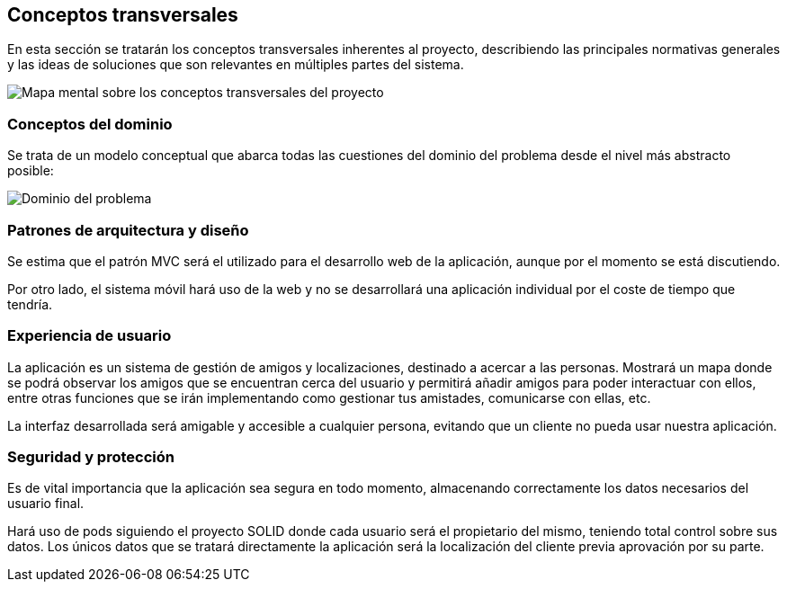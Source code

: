 [[section-concepts]]
== Conceptos transversales
En esta sección se tratarán los conceptos transversales inherentes al proyecto, describiendo las principales normativas generales y las ideas de soluciones que son relevantes en múltiples partes del sistema.

image:images/mindmap.jpg["Mapa mental sobre los conceptos transversales del proyecto"]

=== Conceptos del dominio
Se trata de un modelo conceptual que abarca todas las cuestiones del dominio del problema desde el nivel más abstracto posible:

image:images/dominio.png["Dominio del problema"]

=== Patrones de arquitectura y diseño
Se estima que el patrón MVC será el utilizado para el desarrollo web de la aplicación, aunque por el momento se está discutiendo.

Por otro lado, el sistema móvil hará uso de la web y no se desarrollará una aplicación individual por el coste de tiempo que tendría.

=== Experiencia de usuario
La aplicación es un sistema de gestión de amigos y localizaciones, destinado a acercar a las personas. Mostrará un mapa donde se podrá observar los amigos que se encuentran cerca del usuario y permitirá añadir amigos para poder interactuar con ellos, entre otras funciones que se irán implementando como gestionar tus amistades, comunicarse con ellas, etc.

La interfaz desarrollada será amigable y accesible a cualquier persona, evitando que un cliente no pueda usar nuestra aplicación.

=== Seguridad y protección
Es de vital importancia que la aplicación sea segura en todo momento, almacenando correctamente los datos necesarios del usuario final.

Hará uso de pods siguiendo el proyecto SOLID donde cada usuario será el propietario del mismo, teniendo total control sobre sus datos. Los únicos datos que se tratará directamente la aplicación será la localización del cliente previa aprovación por su parte.